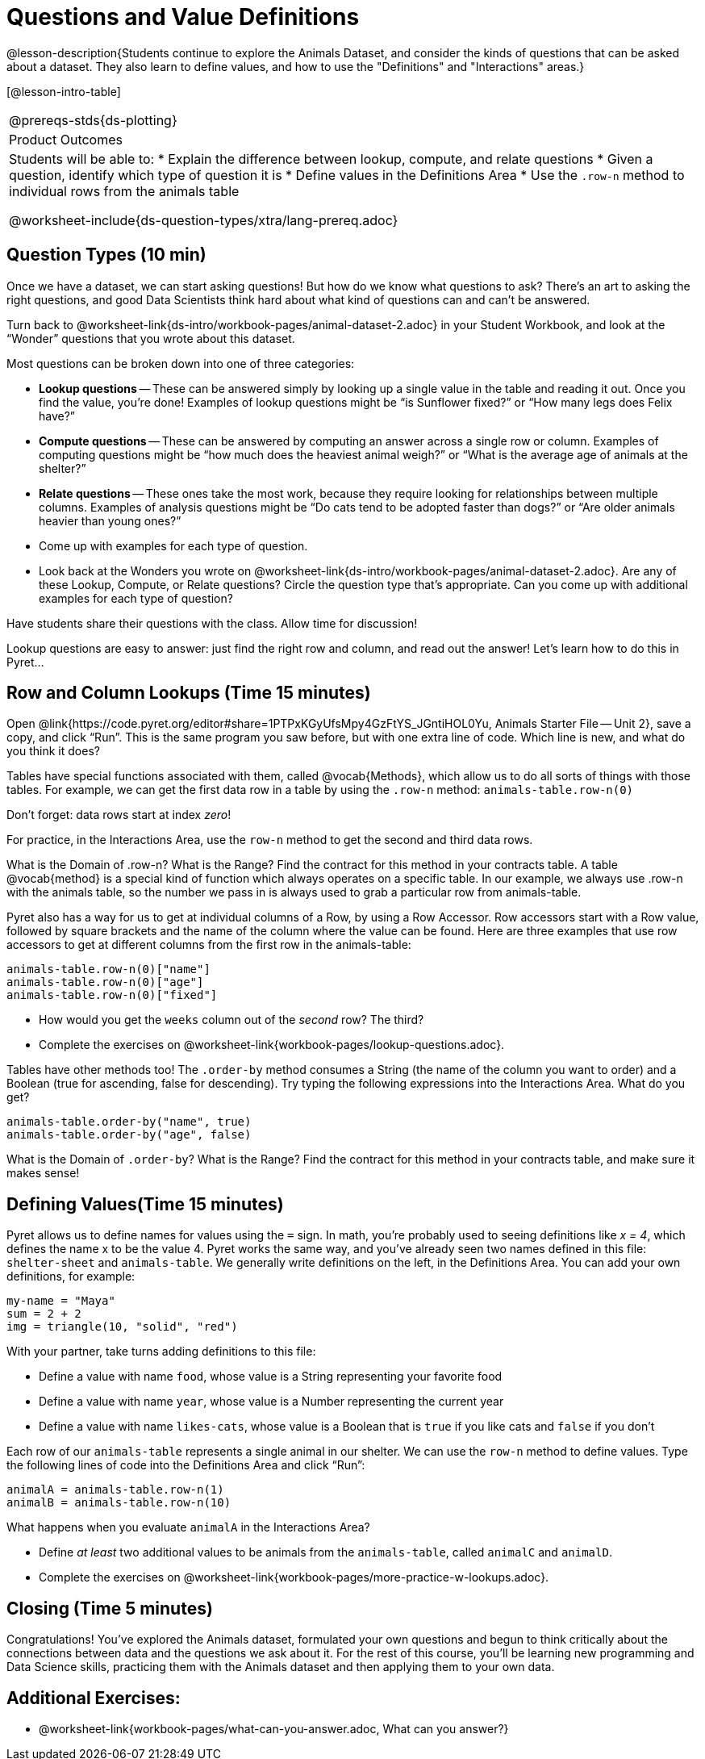 = Questions and Value Definitions

@lesson-description{Students continue to explore the Animals Dataset, and consider the kinds of questions that can be asked about a dataset. They also learn to define values, and how to use the "Definitions" and "Interactions" areas.}

[@lesson-intro-table]
|===
@prereqs-stds{ds-plotting}
|Product Outcomes
|Students will be able to:
* Explain the difference between lookup, compute, and relate questions
* Given a question, identify which type of question it is
* Define values in the Definitions Area
* Use the `.row-n` method to individual rows from the animals table

@worksheet-include{ds-question-types/xtra/lang-prereq.adoc}
|===

== Question Types (10 min)

Once we have a dataset, we can start asking questions! But how do we know what questions to ask? There’s an art to asking the right questions, and good Data Scientists think hard about what kind of questions can and can’t be answered.

[.lesson-instruction]
Turn back to @worksheet-link{ds-intro/workbook-pages/animal-dataset-2.adoc} in your Student Workbook, and look at the “Wonder” questions that you wrote about this dataset.

Most questions can be broken down into one of three categories:

- *Lookup questions* -- These can be answered simply by looking up a
  single value in the table and reading it out. Once you find the
  value, you’re done! Examples of lookup questions might be “is
  Sunflower fixed?” or “How many legs does Felix have?”

- *Compute questions* -- These can be answered by computing an
  answer across a single row or column. Examples of computing
  questions might be “how much does the heaviest animal weigh?”
  or “What is the average age of animals at the shelter?”

- *Relate questions* -- These ones take the most work, because they
  require looking for relationships between multiple columns.
  Examples of analysis questions might be “Do cats tend to be
  adopted faster than dogs?” or “Are older animals heavier than
  young ones?”

[.lesson-instruction]
- Come up with examples for each type of question.
- Look back at the Wonders you wrote on @worksheet-link{ds-intro/workbook-pages/animal-dataset-2.adoc}. Are any of these Lookup, Compute, or Relate questions? Circle the question type that’s appropriate. Can you come up with additional examples for each type of question?

Have students share their questions with the class. Allow time for discussion!

Lookup questions are easy to answer: just find the right row and column, and read out the answer! Let’s learn how to do this in Pyret...

== Row and Column Lookups (Time 15 minutes)

Open @link{https://code.pyret.org/editor#share=1PTPxKGyUfsMpy4GzFtYS_JGntiHOL0Yu, Animals Starter File -- Unit 2}, save a copy, and click “Run”. This is the same program you saw before, but with one extra line of code. Which line is new, and what do you think it does?

Tables have special functions associated with them, called @vocab{Methods}, which allow us to do all sorts of things with those tables. For example, we can get the first data row in a table by using the `.row-n` method: `animals-table.row-n(0)`

[.lesson-point]
Don't forget: data rows start at index _zero_!

[.lesson-instruction]
For practice, in the Interactions Area, use the `row-n` method to get the second and third data rows.

What is the Domain of .row-n? What is the Range? Find the contract for this method in your contracts table. A table @vocab{method} is a special kind of function which always operates on a specific table. In our example, we always use .row-n with the animals table, so the number we pass in is always used to grab a particular row from animals-table.

Pyret also has a way for us to get at individual columns of a Row, by using a Row Accessor. Row accessors start with a Row value, followed by square brackets and the name of the column where the value can be found. Here are three examples that use row accessors to get at different columns from the first row in the animals-table:

  animals-table.row-n(0)["name"]
  animals-table.row-n(0)["age"]
  animals-table.row-n(0)["fixed"]

[.lesson-instruction]
- How would you get the `weeks` column out of the _second_ row? The third?
- Complete the exercises on @worksheet-link{workbook-pages/lookup-questions.adoc}.

Tables have other methods too! The `.order-by` method consumes a String (the name of the column you want to order) and a Boolean (true for ascending, false for descending). Try typing the following expressions into the Interactions Area. What do you get?

  animals-table.order-by("name", true)
  animals-table.order-by("age", false)

What is the Domain of `.order-by`? What is the Range? Find the contract for this method in your contracts table, and make sure it makes sense!

== Defining Values(Time 15 minutes)

Pyret allows us to define names for values using the `=` sign. In math, you’re probably used to seeing definitions like _x = 4_, which defines the name x to be the value 4. Pyret works the same way, and you’ve already seen two names defined in this file: `shelter-sheet` and `animals-table`. We generally write definitions on the left, in the Definitions Area. You can add your own definitions, for example:

  my-name = "Maya"
  sum = 2 + 2
  img = triangle(10, "solid", "red")

[.lesson-instruction]
--
With your partner, take turns adding definitions to this file:

- Define a value with name `food`, whose value is a String representing your favorite food
- Define a value with name `year`, whose value is a Number representing the current year
- Define a value with name `likes-cats`, whose value is a Boolean that is `true` if you like cats and `false` if you don’t
--
Each row of our `animals-table` represents a single animal in our shelter. We can use the `row-n` method to define values. Type the following lines of code into the Definitions Area and click “Run”:

  animalA = animals-table.row-n(1)
  animalB = animals-table.row-n(10)

What happens when you evaluate `animalA` in the Interactions Area?

[.lesson-instruction]
- Define _at least_ two additional values to be animals from the `animals-table`, called `animalC` and `animalD`.
- Complete the exercises on @worksheet-link{workbook-pages/more-practice-w-lookups.adoc}.

== Closing (Time 5 minutes)

Congratulations! You’ve explored the Animals dataset, formulated your own questions and begun to think critically about the connections between data and the questions we ask about it. For the rest of this course, you’ll be learning new programming and Data Science skills, practicing them with the Animals dataset and then applying them to your own data.

== Additional Exercises:

- @worksheet-link{workbook-pages/what-can-you-answer.adoc, What can you answer?}
